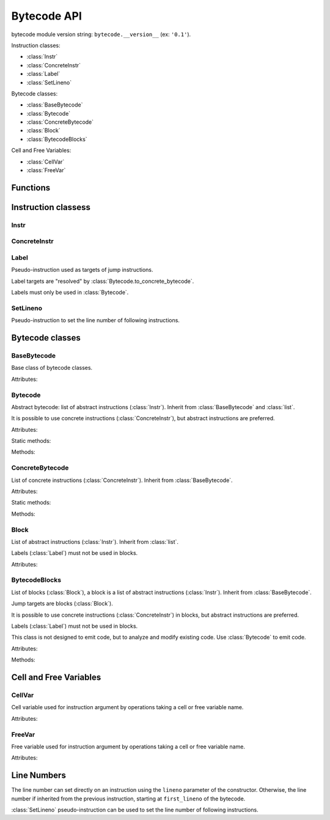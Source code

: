 ************
Bytecode API
************

bytecode module version string: ``bytecode.__version__`` (ex: ``'0.1'``).

.. data:: UNSET

   Singleton used to mark the lack of value. It is different than ``None``.

Instruction classes:

* :class:`Instr`
* :class:`ConcreteInstr`
* :class:`Label`
* :class:`SetLineno`

Bytecode classes:

* :class:`BaseBytecode`
* :class:`Bytecode`
* :class:`ConcreteBytecode`
* :class:`Block`
* :class:`BytecodeBlocks`

Cell and Free Variables:

* :class:`CellVar`
* :class:`FreeVar`


Functions
=========

.. function:: dump_bytecode(bytecode, \*, lineno=False)

   Dump a bytecode to the standard output. :class:`ConcreteBytecode`,
   :class:`Bytecode` and :class:`BytecodeBlocks` are accepted for *bytecode*.

   If *lineno*, show also line numbers and instruction index/offset.

   This function is written for debug purpose.


Instruction classess
====================

Instr
-----

.. class:: Instr(name, arg=UNSET, \*, lineno=None)

   Abstract instruction.

   The type of the :attr:`arg` attribute depends on the operation.

   :class:`Label` argument must only be used with operation having a jump
   argument.

   Attributes:

   .. attribute:: name

      Operation name

   .. attribute:: op

      Operation code.

   .. attribute:: arg

      Argument value. It can be :data:`UNSET` if the instruction has no
      argument.

   .. attribute:: lineno

      Line number (``int`` greater or equal than ``1``), or ``None``.

   Methods:

   .. method:: copy()

      Create a copy of the instruction.

   .. method:: is_final()

      Is the operation a final operation? Return a boolean.

      Final operations:

      * RETURN_VALUE
      * RAISE_VARARGS
      * BREAK_LOOP
      * CONTINUE_LOOP
      * unconditional jumps: :meth:`is_uncond_jump`

   .. method:: has_jump()

      Does the operation have a jump argument? Return a boolean.

      More general than :meth:`is_cond_jump` and :meth:`is_uncond_jump`, it
      includes other operations. Examples:

      * FOR_ITER
      * SETUP_EXCEPT
      * CONTINUE_LOOP

   .. method:: is_cond_jump()

      Is the operation an conditional jump? Return a boolean.

      Conditional jumps:

      * JUMP_IF_FALSE_OR_POP
      * JUMP_IF_TRUE_OR_POP
      * POP_JUMP_IF_FALSE
      * POP_JUMP_IF_TRUE

   .. method:: is_uncond_jump()

      Is the operation an unconditional jump? Return a boolean.

      Unconditional jumps:

      * JUMP_FORWARD
      * JUMP_ABSOLUTE

   .. method:: set(name, arg=UNSET)

      Modify the instruction in-place: replace :attr:`name` and :attr:`arg`
      attributes.

      The :attr:`lineno` attribute is unchanged.


ConcreteInstr
-------------

.. class:: ConcreteInstr(name, arg=UNSET, \*, lineno=None)

   Concrete instruction, inherit from :class:`Instr`.

   If the operation requires an argument, *arg* must be an integer.
   If the operation has no argument, *arg* must not by set.

   Use the :meth:`~Instr.set` method to replace the operation name and the
   argument at once. Otherwise, an exception can be raised if the
   previous operation requires an argument and the new operation has no
   argument (or the opposite).

   Concrete instructions should only be used in :class:`ConcreteBytecode`.

   Attributes:

   .. attribute:: arg

      Argument value (``int`` in range ``0``..\ ``2147483647``), or
      :data:`UNSET`. Changing the argument value can change the instruction
      size (:attr:`size`).

   .. attribute:: size

      Read-only size of the instruction in bytes: between ``1`` byte (no
      agument) and ``6`` bytes (extended argument).

   Static method:

   .. staticmethod:: disassemble(code: bytes, offset: int)

      Create a concrete instruction (:class:`ConcreteInstr`) from a bytecode
      string.

   Methods:

   .. method:: get_jump_target(instr_offset)

      Get the absolute target offset of a jump. Return ``None`` if the
      instruction is not a jump.

      The *instr_offset* parameter is the offset of the instruction. It is
      required by relative jumps.

   .. method:: assemble() -> bytes

      Assemble the instruction to a bytecode string.


Label
-----

.. class:: Label

   Pseudo-instruction used as targets of jump instructions.

   Label targets are "resolved" by :class:`Bytecode.to_concrete_bytecode`.

   Labels must only be used in :class:`Bytecode`.


SetLineno
---------

.. class:: SetLineno(lineno: int)

   Pseudo-instruction to set the line number of following instructions.


Bytecode classes
================

BaseBytecode
------------

.. class:: BaseBytecode

   Base class of bytecode classes.

   Attributes:

   .. attribute:: argcount

      Argument count (``int``), default: ``0``.

   .. attribute:: cellvars

      Names of the cell variables (``list`` of ``str``), default: empty list.

   .. attribute:: docstring

      Document string aka "docstring" (``str``), ``None``, or :data:`UNSET`.
      Default: :data:`UNSET`.

      If set, it is used by :meth:`ConcreteBytecode.to_code` as the first
      constant of the created Python code object.

   .. attribute:: filename

      Code filename (``str``), default: ``'<string>'``.

   .. attribute:: first_lineno

      First line number (``int``), default: ``1``.

   .. attribute:: flags

      Flags (``int``).

   .. attribute:: freevars

      List of free variable names (``list`` of ``str``), default: empty list.

   .. attribute:: kw_only_argcount

      Keyword-only argument count (``int``), default: ``0``.

   .. attribute:: name

      Code name (``str``), default: ``'<module>'``.


Bytecode
--------

.. class:: Bytecode

   Abstract bytecode: list of abstract instructions (:class:`Instr`).
   Inherit from :class:`BaseBytecode` and :class:`list`.

   It is possible to use concrete instructions (:class:`ConcreteInstr`), but
   abstract instructions are preferred.

   Attributes:

   .. attribute:: argnames

      List of the argument names (``list`` of ``str``), default: empty list.

   Static methods:

   .. staticmethod:: from_code()

      Create an abstract bytecode (:class:`Bytecode`) from a Python code
      object.

   Methods:

   .. method:: to_concrete_bytecode()

      Convert to concrete bytecode with concrete instructions.

      Resolve jump targets: replace abstract labels (:class:`Label`) with
      concrete instruction offsets (relative or absolute, depending on the jump
      operation).

   .. method:: to_code()

      Convert to a Python code object (:class:`types.CodeType`).

      It is based on :meth:`to_concrete_bytecode` and so resolve jump targets.



ConcreteBytecode
----------------

.. class:: ConcreteBytecode

   List of concrete instructions (:class:`ConcreteInstr`).
   Inherit from :class:`BaseBytecode`.

   Attributes:

   .. attribute:: consts

      List of constants (``list``), default: empty list.

   .. attribute:: names

      List of names (``list`` of ``str``), default: empty list.

   .. attribute:: varnames

      List of variable names (``list`` of ``str``), default: empty list.

   Static methods:

   .. staticmethod:: from_code(\*, extended_arg=false)

      Create a concrete bytecode from a Python code object.

      If *extended_arg* is true, create ``EXTENDED_ARG`` instructions.
      Otherwise, concrete instruction use extended argument (size of ``6``
      bytes rather than ``3`` bytes).

   Methods:

   .. method:: to_code()

      Convert to a Python code object (:class:`types.CodeType`).

   .. method:: to_bytecode()

      Convert to abstract bytecode (:classs:`Bytecode`) with abstract
      instructions.


Block
-----

.. class:: Block

   List of abstract instructions (:class:`Instr`). Inherit from :class:`list`.

   Labels (:class:`Label`) must not be used in blocks.

   Attributes:

   .. attribute:: next_block

      Next block (:class:`Block`), or ``None``.


BytecodeBlocks
--------------

.. class:: BytecodeBlocks

   List of blocks (:class:`Block`), a block is a list of abstract instructions
   (:class:`Instr`). Inherit from :class:`BaseBytecode`.

   Jump targets are blocks (:class:`Block`).

   It is possible to use concrete instructions (:class:`ConcreteInstr`) in
   blocks, but abstract instructions are preferred.

   Labels (:class:`Label`) must not be used in blocks.

   This class is not designed to emit code, but to analyze and modify existing
   code. Use :class:`Bytecode` to emit code.

   Attributes:

   .. attribute:: argnames

      List of the argument names (``list`` of ``str``), default: empty list.

   Methods:

   .. staticmethod:: from_bytecode(bytecode)

      Create a :class:`Bytecode` object to a :class:`BytecodeBlocks` object:
      replace labels with blocks.

      Splits blocks after final instructions (:meth:`Instr.is_final`) and after
      conditional jumps (:meth:`Instr.is_cond_jump`).

   .. method:: add_block(instructions=None)

      Add a new block. Return the new :class:`Block`.

   .. method:: split_block(block: Block, index: int)

      Split a block into two blocks at the specific instruction. Return
      the newly created block, or *block* if index equals ``0``.

   .. method:: to_bytecode()

      Convert to a bytecode object (:class:`Bytecode`) using labels.


Cell and Free Variables
=======================

CellVar
-------

.. class:: CellVar(name: str)

   Cell variable used for instruction argument by operations taking a cell or
   free variable name.


   Attributes:

   .. attribute:: name

      Name of the cell variable.


FreeVar
-------

.. class:: FreeVar(name: str)

   Free variable used for instruction argument by operations taking a cell or
   free variable name.

   Attributes:

   .. attribute:: name

      Name of the free variable.


Line Numbers
============

The line number can set directly on an instruction using the ``lineno``
parameter of the constructor. Otherwise, the line number if inherited from the
previous instruction, starting at ``first_lineno`` of the bytecode.

:class:`SetLineno` pseudo-instruction can be used to set the line number of
following instructions.

